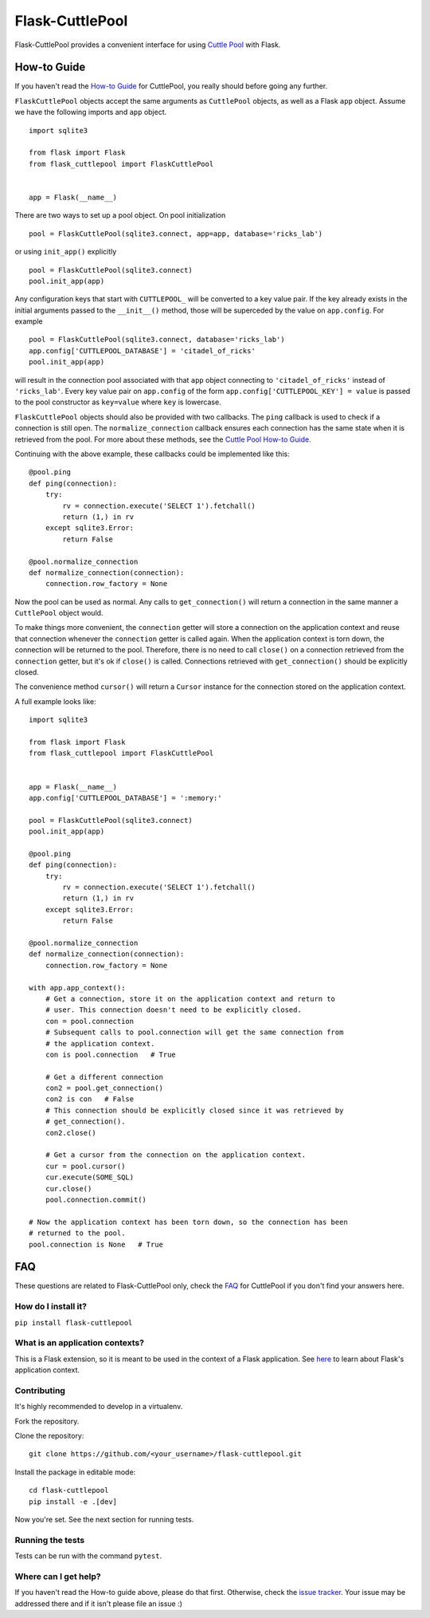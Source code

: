 ################
Flask-CuttlePool
################

Flask-CuttlePool provides a convenient interface for using `Cuttle Pool
<https://github.com/smitchell556/cuttlepool>`_ with Flask.

How-to Guide
============

If you haven't read the `How-to Guide
<https://github.com/smitchell556/cuttlepool#how-to-guide>`_ for CuttlePool, you
really should before going any further.

``FlaskCuttlePool`` objects accept the same arguments as ``CuttlePool``
objects, as well as a Flask ``app`` object. Assume we have the following
imports and ``app`` object. ::

  import sqlite3

  from flask import Flask
  from flask_cuttlepool import FlaskCuttlePool


  app = Flask(__name__)


There are two ways to set up a pool object. On pool initialization ::

  pool = FlaskCuttlePool(sqlite3.connect, app=app, database='ricks_lab')

or using ``init_app()`` explicitly ::

  pool = FlaskCuttlePool(sqlite3.connect)
  pool.init_app(app)

Any configuration keys that start with ``CUTTLEPOOL_`` will be converted to a
key value pair. If the key already exists in the initial arguments passed to
the ``__init__()`` method, those will be superceded by the value on
``app.config``. For example ::

  pool = FlaskCuttlePool(sqlite3.connect, database='ricks_lab')
  app.config['CUTTLEPOOL_DATABASE'] = 'citadel_of_ricks'
  pool.init_app(app)

will result in the connection pool associated with that ``app`` object
connecting to ``'citadel_of_ricks'`` instead of ``'ricks_lab'``. Every key
value pair on ``app.config`` of the form ``app.config['CUTTLEPOOL_KEY'] =
value`` is passed to the pool constructor as ``key=value`` where ``key`` is
lowercase.

``FlaskCuttlePool`` objects should also be provided with two callbacks. The
``ping`` callback is used to check if a connection is still open. The
``normalize_connection`` callback ensures each connection has the same state
when it is retrieved from the pool. For more about these methods, see the
`Cuttle Pool How-to Guide
<https://github.com/smitchell556/cuttlepool#how-to-guide>`_.

Continuing with the above example, these callbacks could be implemented like
this::

  @pool.ping
  def ping(connection):
      try:
          rv = connection.execute('SELECT 1').fetchall()
	  return (1,) in rv
      except sqlite3.Error:
          return False

  @pool.normalize_connection
  def normalize_connection(connection):
      connection.row_factory = None

Now the pool can be used as normal. Any calls to ``get_connection()`` will
return a connection in the same manner a ``CuttlePool`` object would.

To make things more convenient, the ``connection`` getter will store a
connection on the application context and reuse that connection whenever the
``connection`` getter is called again. When the application context is torn
down, the connection will be returned to the pool. Therefore, there is no need
to call ``close()`` on a connection retrieved from the ``connection`` getter,
but it's ok if ``close()`` is called. Connections retrieved with
``get_connection()`` should be explicitly closed.

The convenience method ``cursor()`` will return a ``Cursor`` instance for the
connection stored on the application context.

A full example looks like::

  import sqlite3

  from flask import Flask
  from flask_cuttlepool import FlaskCuttlePool


  app = Flask(__name__)
  app.config['CUTTLEPOOL_DATABASE'] = ':memory:'

  pool = FlaskCuttlePool(sqlite3.connect)
  pool.init_app(app)

  @pool.ping
  def ping(connection):
      try:
          rv = connection.execute('SELECT 1').fetchall()
	  return (1,) in rv
      except sqlite3.Error:
          return False

  @pool.normalize_connection
  def normalize_connection(connection):
      connection.row_factory = None

  with app.app_context():
      # Get a connection, store it on the application context and return to
      # user. This connection doesn't need to be explicitly closed.
      con = pool.connection
      # Subsequent calls to pool.connection will get the same connection from
      # the application context.
      con is pool.connection   # True

      # Get a different connection
      con2 = pool.get_connection()
      con2 is con   # False
      # This connection should be explicitly closed since it was retrieved by
      # get_connection().
      con2.close()

      # Get a cursor from the connection on the application context.
      cur = pool.cursor()
      cur.execute(SOME_SQL)
      cur.close()
      pool.connection.commit()

  # Now the application context has been torn down, so the connection has been
  # returned to the pool.
  pool.connection is None   # True

FAQ
===

These questions are related to Flask-CuttlePool only, check the `FAQ
<https://github.com/smitchell556/cuttlepool#faq>`_ for CuttlePool if you don't
find your answers here.

How do I install it?
--------------------

``pip install flask-cuttlepool``

What is an application contexts?
--------------------------------

This is a Flask extension, so it is meant to be used in the context of a Flask
application. See `here <http://http://flask.pocoo.org/docs/appcontext/>`_ to
learn about Flask's application context.

Contributing
------------

It's highly recommended to develop in a virtualenv.

Fork the repository.

Clone the repository::

  git clone https://github.com/<your_username>/flask-cuttlepool.git

Install the package in editable mode::

  cd flask-cuttlepool
  pip install -e .[dev]

Now you're set. See the next section for running tests.

Running the tests
-----------------

Tests can be run with the command ``pytest``.

Where can I get help?
---------------------

If you haven't read the How-to guide above, please do that first. Otherwise,
check the `issue tracker
<https://github.com/smitchell556/flask-cuttlepool/issues>`_. Your issue may be
addressed there and if it isn't please file an issue :)


